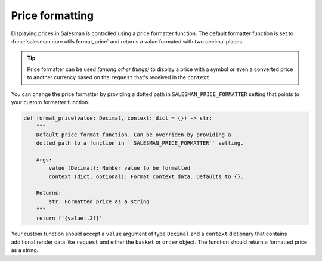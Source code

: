 .. _price-formatting:

################
Price formatting
################

Displaying prices in Salesman is controlled using a price formatter function.
The default formatter function is set to :func:`salesman.core.utils.format_price` and returns
a value formated with two decimal places.

.. tip::

    Price formatter can be used *(among other things)* to display a price with a symbol or even a
    converted price to another currency based on the ``request`` that's received in the ``context``.

You can change the price formatter by providing a dotted path in ``SALESMAN_PRICE_FORMATTER`` setting
that points to your custom formatter function.

.. code:: python

    def format_price(value: Decimal, context: dict = {}) -> str:
        """
        Default price format function. Can be overriden by providing a
        dotted path to a function in ``SALESMAN_PRICE_FORMATTER`` setting.

        Args:
            value (Decimal): Number value to be formatted
            context (dict, optional): Format context data. Defaults to {}.

        Returns:
            str: Formatted price as a string
        """
        return f'{value:.2f}'

Your custom function should accept a ``value`` argument of type ``Decimal`` and a ``context``
dictionary that contains additional render data like ``request`` and either the ``basket`` or
``order`` object. The function should return a formatted price as a string.
